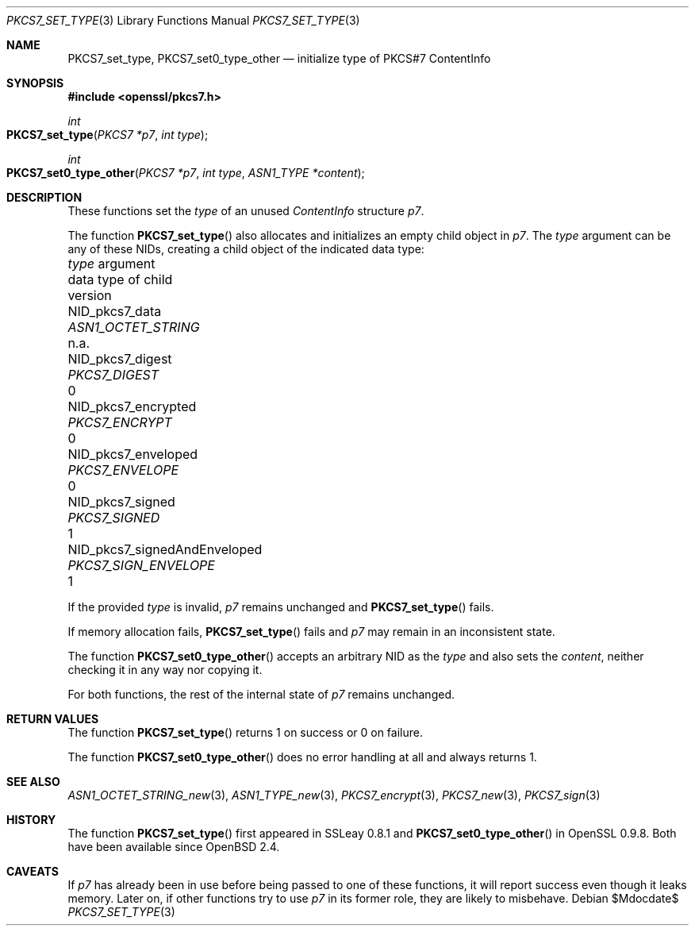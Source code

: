 .\" $OpenBSD$
.\"
.\" Copyright (c) 2020 Ingo Schwarze <schwarze@openbsd.org>
.\"
.\" Permission to use, copy, modify, and distribute this software for any
.\" purpose with or without fee is hereby granted, provided that the above
.\" copyright notice and this permission notice appear in all copies.
.\"
.\" THE SOFTWARE IS PROVIDED "AS IS" AND THE AUTHOR DISCLAIMS ALL WARRANTIES
.\" WITH REGARD TO THIS SOFTWARE INCLUDING ALL IMPLIED WARRANTIES OF
.\" MERCHANTABILITY AND FITNESS. IN NO EVENT SHALL THE AUTHOR BE LIABLE FOR
.\" ANY SPECIAL, DIRECT, INDIRECT, OR CONSEQUENTIAL DAMAGES OR ANY DAMAGES
.\" WHATSOEVER RESULTING FROM LOSS OF USE, DATA OR PROFITS, WHETHER IN AN
.\" ACTION OF CONTRACT, NEGLIGENCE OR OTHER TORTIOUS ACTION, ARISING OUT OF
.\" OR IN CONNECTION WITH THE USE OR PERFORMANCE OF THIS SOFTWARE.
.\"
.Dd $Mdocdate$
.Dt PKCS7_SET_TYPE 3
.Os
.Sh NAME
.Nm PKCS7_set_type ,
.Nm PKCS7_set0_type_other
.Nd initialize type of PKCS#7 ContentInfo
.Sh SYNOPSIS
.In openssl/pkcs7.h
.Ft int
.Fo PKCS7_set_type
.Fa "PKCS7 *p7"
.Fa "int type"
.Fc
.Ft int
.Fo PKCS7_set0_type_other
.Fa "PKCS7 *p7"
.Fa "int type"
.Fa "ASN1_TYPE *content"
.Fc
.Sh DESCRIPTION
These functions set the
.Fa type
of an unused
.Vt ContentInfo
structure
.Fa p7 .
.Pp
The function
.Fn PKCS7_set_type
also allocates and initializes an empty child object in
.Fa p7 .
The
.Fa type
argument can be any of these NIDs,
creating a child object of the indicated data type:
.Pp
.Bl -column NID_pkcs7_signedAndEnveloped PKCS7_SIGN_ENVELOPE n.a. -compact
.It Fa type No argument             Ta data type of child     Ta version
.It Dv NID_pkcs7_data               Ta Vt ASN1_OCTET_STRING   Ta n.a.
.It Dv NID_pkcs7_digest             Ta Vt PKCS7_DIGEST        Ta 0
.It Dv NID_pkcs7_encrypted          Ta Vt PKCS7_ENCRYPT       Ta 0
.It Dv NID_pkcs7_enveloped          Ta Vt PKCS7_ENVELOPE      Ta 0
.It Dv NID_pkcs7_signed             Ta Vt PKCS7_SIGNED        Ta 1
.It Dv NID_pkcs7_signedAndEnveloped Ta Vt PKCS7_SIGN_ENVELOPE Ta 1
.El
.Pp
If the provided
.Fa type
is invalid,
.Fa p7
remains unchanged and
.Fn PKCS7_set_type
fails.
.Pp
If memory allocation fails,
.Fn PKCS7_set_type
fails and
.Fa p7
may remain in an inconsistent state.
.Pp
The function
.Fn PKCS7_set0_type_other
accepts an arbitrary NID as the
.Fa type
and also sets the
.Fa content ,
neither checking it in any way nor copying it.
.Pp
For both functions, the rest of the internal state of
.Fa p7
remains unchanged.
.Sh RETURN VALUES
The function
.Fn PKCS7_set_type
returns 1 on success or 0 on failure.
.Pp
The function
.Fn PKCS7_set0_type_other
does no error handling at all and always returns 1.
.Sh SEE ALSO
.Xr ASN1_OCTET_STRING_new 3 ,
.Xr ASN1_TYPE_new 3 ,
.Xr PKCS7_encrypt 3 ,
.Xr PKCS7_new 3 ,
.Xr PKCS7_sign 3
.Sh HISTORY
The function
.Fn PKCS7_set_type
first appeared in SSLeay 0.8.1 and
.Fn PKCS7_set0_type_other
in OpenSSL 0.9.8.
Both have been available since
.Ox 2.4 .
.Sh CAVEATS
If
.Fa p7
has already been in use before being passed to one of these functions,
it will report success even though it leaks memory.
Later on, if other functions try to use
.Fa p7
in its former role, they are likely to misbehave.
